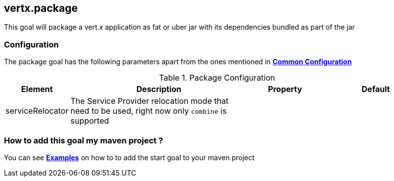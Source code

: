 
[[vertx:package]]
== *vertx.package*

This goal will package a vert.x application as fat or uber jar with its dependencies bundled
as part of the jar

[[package-configuration]]
=== Configuration

The package goal has the following parameters apart from the ones mentioned in
 **<<common:configurations,Common Configuration>>**

.Package Configuration

[cols="1,5,2,3"]
|===
| Element | Description | Property| Default

| serviceRelocator
| The Service Provider relocation mode that need to be used, right now only `combine` is supported
| &nbsp;
| &nbsp;
|===

=== How to add this goal my maven project ?

You can see **<<package-goal-examples,Examples>>** on how to to add the start goal to
 your maven project
